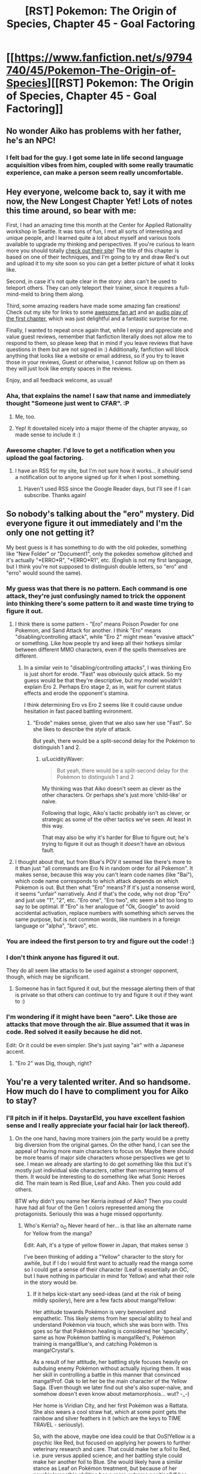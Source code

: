 #+TITLE: [RST] Pokemon: The Origin of Species, Chapter 45 - Goal Factoring

* [[https://www.fanfiction.net/s/9794740/45/Pokemon-The-Origin-of-Species][[RST] Pokemon: The Origin of Species, Chapter 45 - Goal Factoring]]
:PROPERTIES:
:Author: DaystarEld
:Score: 73
:DateUnix: 1498909662.0
:DateShort: 2017-Jul-01
:END:

** No wonder Aiko has problems with her father, he's an NPC!
:PROPERTIES:
:Author: CopperZirconium
:Score: 17
:DateUnix: 1498971602.0
:DateShort: 2017-Jul-02
:END:

*** I felt bad for the guy. I got some late in life second language acquisition vibes from him, coupled with some really traumatic experience, can make a person seem really uncomfortable.
:PROPERTIES:
:Author: empocariam
:Score: 7
:DateUnix: 1498977141.0
:DateShort: 2017-Jul-02
:END:


** Hey everyone, welcome back to, say it with me now, the New Longest Chapter Yet! Lots of notes this time around, so bear with me:

First, I had an amazing time this month at the Center for Applied Rationality workshop in Seattle. It was tons of fun, I met all sorts of interesting and unique people, and I learned quite a lot about myself and various tools available to upgrade my thinking and perspectives. If you're curious to learn more you should totally [[http://www.rationality.org/][check out their site]]! The title of this chapter is based on one of their techniques, and I'm going to try and draw Red's out and upload it to my site soon so you can get a better picture of what it looks like.

Second, in case it's not quite clear in the story: abra can't be used to teleport others. They can only teleport their trainer, since it requires a full-mind-meld to bring them along.

Third, some amazing readers have made some amazing fan creations! Check out my site for links to some [[http://daystareld.com/pokemon-fan-art/][awesome fan art]] and an [[https://soundcloud.com/user-598992923/pokemon-the-origin-of-species-ch-1-unreliable-predictions][audio play of the first chapter]], which was just delightful and a fantastic surprise for me.

Finally, I wanted to repeat once again that, while I enjoy and appreciate and value guest reviews, remember that fanfiction literally does not allow me to respond to them, so please keep that in mind if you leave reviews that have questions in them but are not signed in :) Additionally, fanfiction will block anything that looks like a website or email address, so if you try to leave those in your reviews, Guest or otherwise, I cannot follow up on them as they will just look like empty spaces in the reviews.

Enjoy, and all feedback welcome, as usual!
:PROPERTIES:
:Author: DaystarEld
:Score: 15
:DateUnix: 1498909795.0
:DateShort: 2017-Jul-01
:END:

*** Aha, that explains the name! I saw that name and immediately thought "Someone just went to CFAR". :P
:PROPERTIES:
:Author: abstractwhiz
:Score: 9
:DateUnix: 1498955282.0
:DateShort: 2017-Jul-02
:END:

**** Me, too.
:PROPERTIES:
:Author: TK17Studios
:Score: 5
:DateUnix: 1498983003.0
:DateShort: 2017-Jul-02
:END:


**** Yep! It dovetailed nicely into a major theme of the chapter anyway, so made sense to include it :)
:PROPERTIES:
:Author: DaystarEld
:Score: 2
:DateUnix: 1499149300.0
:DateShort: 2017-Jul-04
:END:


*** Awesome chapter. I'd love to get a notification when you upload the goal factoring.
:PROPERTIES:
:Author: masasin
:Score: 4
:DateUnix: 1498948245.0
:DateShort: 2017-Jul-02
:END:

**** I have an RSS for my site, but I'm not sure how it works... it /should/ send a notification out to anyone signed up for it when I post something.
:PROPERTIES:
:Author: DaystarEld
:Score: 5
:DateUnix: 1498948401.0
:DateShort: 2017-Jul-02
:END:

***** Haven't used RSS since the Google Reader days, but I'll see if I can subscribe. Thanks again!
:PROPERTIES:
:Author: masasin
:Score: 4
:DateUnix: 1498962342.0
:DateShort: 2017-Jul-02
:END:


** So nobody's talking about the "ero" mystery. Did everyone figure it out immediately and I'm the only one not getting it?

My best guess is it has something to do with the old pokedex, something like "New Folder" or "Document1", only the pokedex somehow glitched and it's actually "*ERRO*R", "*ERRO*R1", etc. (English is not my first language, but I think you're not supposed to distinguish double letters, so "ero" and "erro" would sound the same).
:PROPERTIES:
:Author: daydev
:Score: 10
:DateUnix: 1498942672.0
:DateShort: 2017-Jul-02
:END:

*** My guess was that there is no pattern. Each command is one attack, they're just confusingly named to trick the opponent into thinking there's some pattern to it and waste time trying to figure it out.
:PROPERTIES:
:Author: PositivePeter
:Score: 13
:DateUnix: 1498942971.0
:DateShort: 2017-Jul-02
:END:

**** I think there is some pattern - "Ero" means Poison Powder for one Pokemon, and Sand Attack for another. I think "Ero" means "disabling/controlling attack", while "Ero 2" might mean "evasive attack" or something. Like how people try and keep all their hotkeys similar between different MMO characters, even if the spells themselves are different.
:PROPERTIES:
:Author: Salivanth
:Score: 11
:DateUnix: 1498969552.0
:DateShort: 2017-Jul-02
:END:

***** In a similar vein to "disabling/controlling attacks", I was thinking Ero is just short for erode. "Fast" was obviously quick attack. So my guess would be that they're descriptive, but my model wouldn't explain Ero 2. Perhaps Ero stage 2, as in, wait for current status effects and erode the opponent's stamina.

I think determining Ero vs Ero 2 seems like it could cause undue hesitation in fast paced battling evironment.
:PROPERTIES:
:Author: LucidityWaver
:Score: 10
:DateUnix: 1498975641.0
:DateShort: 2017-Jul-02
:END:

****** "Erode" makes sense, given that we also saw her use "Fast". So she likes to describe the /style/ of attack.

But yeah, there would be a split-second delay for the Pokémon to distinguish 1 and 2.
:PROPERTIES:
:Author: thrawnca
:Score: 4
:DateUnix: 1499175718.0
:DateShort: 2017-Jul-04
:END:

******* u/LucidityWaver:
#+begin_quote
  But yeah, there would be a split-second delay for the Pokémon to distinguish 1 and 2
#+end_quote

My thinking was that Aiko doesn't seem as clever as the other characters. Or perhaps she's just more 'child-like' or naive.

Following that logic, Aiko's tactic probably isn't as clever, or strategic as some of the other tactics we've seen. At least in this way.

That may also be why it's harder for Blue to figure out; he's trying to figure it out as though it /doesn't/ have an obvious fault.
:PROPERTIES:
:Author: LucidityWaver
:Score: 3
:DateUnix: 1499226935.0
:DateShort: 2017-Jul-05
:END:


**** I thought about that, but from Blue's POV it seemed like there's more to it than just "all commands are Ero N in random order for all Pokemon". It makes sense, because this way you can't learn code names (like "Bai"), which code name corresponds to which attack depends on which Pokemon is out. But then what "Ero" means? If it's just a nonsense word, it seems "unfair" narratively. And if that's the code, why not drop "Ero" and just use "1", "2", etc. "Ero one", "Ero two", etc seem a bit too long to say to be optimal. If "Ero" is her analogue of "Ok, Google" to avoid accidental activation, replace numbers with something which serves the same purpose, but is not common words, like numbers in a foreign language or "alpha", "bravo", etc.
:PROPERTIES:
:Author: daydev
:Score: 6
:DateUnix: 1498973277.0
:DateShort: 2017-Jul-02
:END:


*** You are indeed the first person to try and figure out the code! :)
:PROPERTIES:
:Author: DaystarEld
:Score: 6
:DateUnix: 1498943581.0
:DateShort: 2017-Jul-02
:END:


*** I don't think anyone has figured it out.

They do all seem like attacks to be used against a stronger opponent, though, which may be significant.
:PROPERTIES:
:Author: thrawnca
:Score: 4
:DateUnix: 1499026382.0
:DateShort: 2017-Jul-03
:END:

**** Someone has in fact figured it out, but the message alerting them of that is private so that others can continue to try and figure it out if they want to :)
:PROPERTIES:
:Author: DaystarEld
:Score: 3
:DateUnix: 1499149372.0
:DateShort: 2017-Jul-04
:END:


*** I'm wondering if it might have been "aero". Like those are attacks that move through the air. Blue assumed that it was in code. Red solved it easily because he did not.

Edit: Or it could be even simpler. She's just saying "air" with a Japanese accent.
:PROPERTIES:
:Author: DCarrier
:Score: 5
:DateUnix: 1499124346.0
:DateShort: 2017-Jul-04
:END:

**** "Ero 2" was Dig, though, right?
:PROPERTIES:
:Author: thrawnca
:Score: 3
:DateUnix: 1499165455.0
:DateShort: 2017-Jul-04
:END:


** You're a very talented writer. And so handsome. How much do I have to compliment you for Aiko to stay?
:PROPERTIES:
:Author: leakycauldron
:Score: 20
:DateUnix: 1498917068.0
:DateShort: 2017-Jul-01
:END:

*** I'll pitch in if it helps. DaystarEld, you have excellent fashion sense and I really appreciate your facial hair (or lack thereof).
:PROPERTIES:
:Author: SometimesATroll
:Score: 12
:DateUnix: 1498919773.0
:DateShort: 2017-Jul-01
:END:

**** On the one hand, having more trainers join the party would be a pretty big diversion from the original games. On the other hand, I can see the appeal of having more main characters to focus on. Maybe there should be more teams of major side characters whose perspectives we get to see. I mean we already are starting to do get something like this but it's mostly just individual side characters, rather than recurring teams of them. It would be interesting to do something like what Sonic Heroes did. The main team is Red Blue, Leaf and Aiko. Then you could add others.

BTW why didn't you name her Kerria instead of Aiko? Then you could have had all four of the Gen 1 colors represented among the protagonists. Seriously this was a huge missed opportunity.
:PROPERTIES:
:Author: Sailor_Vulcan
:Score: 5
:DateUnix: 1498925210.0
:DateShort: 2017-Jul-01
:END:

***** Who's Kerria? o_O Never heard of her... is that like an alternate name for Yellow from the manga?

Edit: Aah, it's a type of yellow flower in Japan, that makes sense :)

I've been thinking of adding a "Yellow" character to the story for awhile, but if I do I would first want to actually read the manga some so I could get a sense of their character (Leaf is essentially an OC, but I have nothing in particular in mind for Yellow) and what their role in the story would be.
:PROPERTIES:
:Author: DaystarEld
:Score: 7
:DateUnix: 1498939695.0
:DateShort: 2017-Jul-02
:END:

****** If it helps kick-start any seed-ideas (and at the risk of being mildly spoilery), here are a few facts about manga!Yellow:

Her attitude towards Pokémon is very benevolent and empathetic. This likely stems from her special ability to heal and understand Pokémon via touch, which she was born with. This goes so far that Pokémon healing is considered her 'specialty', same as how Pokémon battling is manga!Red's, Pokémon training is manga!Blue's, and catching Pokémon is manga!Crystal's.

As a result of her attitude, her battling style focuses heavily on subduing enemy Pokémon without actually injuring them. It was her skill in controlling a battle in this manner that convinced manga!Prof. Oak to let her be the main character of the Yellow Saga. (Even though we later find out she's also super-naïve, and somehow doesn't even know about metamorphosis... wut? -_-)

Her home is Viridian City, and her first Pokémon was a Rattata. She also wears a cool straw hat, which at some point gets the rainbow and silver feathers in it (which are the keys to TIME TRAVEL - seriously).

So, with the above, maybe one idea could be that OoS!Yellow is a psychic like Red, but focused on applying her powers to further veterinary research and care. That could make her a foil to Red, i.e. pure versus applied science, and her battling style could make her another foil to Blue. She would likely have a similar stance as Leaf on Pokémon treatment, but because of her psychic/empathic abilities has a more extreme position? If her primary interest is in veterinary medicine, she could have an understanding of Pokémon biology that exceeds even what Red has studied in that field (specialist vs generalist).

Considering all of the above, she could maybe have a role to play whenever Pokémon biology/medicine/biomedical ethics/humane treatment/time travel (jk!) gets the limelight?
:PROPERTIES:
:Author: TheTrickFantasic
:Score: 3
:DateUnix: 1500398739.0
:DateShort: 2017-Jul-18
:END:

******* Ahh neat. As you kind of mention she does seem really similar to my version of Leaf, with her battle style and higher empathy, but I don't really know how Leaf in the manga is so maybe the distinction is a lot bigger.

Healing powers would be a massive break of how my world works (human psychics are not powerful enough to heal pokemon) but it could be worked in with just a lot of experience raising and taking care of them, which is very similar to Aiko.

I guess we'll see. I might actually just change her name to Kerria at this point XD
:PROPERTIES:
:Author: DaystarEld
:Score: 2
:DateUnix: 1500417442.0
:DateShort: 2017-Jul-19
:END:

******** Green (English translation) in the manga was initially a shady character. She's first introduced as a con-artist who dupes Red, and from there on has a supporting/anti-heroine role until things get really epic (outrageous) in Saffron City. She originally stole her Squirtle and Pokedex from Prof. Oak, and the conclusion to her character arc in the Red Saga is being forgiven after explaining why she turned to theft and scams.

#+begin_quote
  Healing powers would be a massive break of how my world works (human psychics are not powerful enough to heal pokemon)
#+end_quote

I remembered that, but I get how my post might have been misleading. I was thinking more along the lines of how the ESP aspects could be used for diagnosis, calming Pokémon during/prior/post treatment, and understanding the effects of treatments from the perspective of the patient Pokémon.
:PROPERTIES:
:Author: TheTrickFantasic
:Score: 2
:DateUnix: 1500497808.0
:DateShort: 2017-Jul-20
:END:


***** u/ketura:
#+begin_quote
  On the one hand, having more trainers join the party would be a pretty big diversion from the original games.
#+end_quote

Ah yes, we'd go from a 200% increase to a 300% increase. The originals all have only one person traveling, so claiming that /this/ of all things is a "big diversion" seems like blowing things out of proportion.
:PROPERTIES:
:Author: ketura
:Score: 5
:DateUnix: 1498946889.0
:DateShort: 2017-Jul-02
:END:

****** Dunno, the games are about solo journeys but the anime has teams of three and the manga has three main characters (at least the Red-centric arc).

I agree that adding another person isn't a huge change but disagree that three-person teams are out-of-canon.
:PROPERTIES:
:Author: waylandertheslayer
:Score: 4
:DateUnix: 1499030228.0
:DateShort: 2017-Jul-03
:END:

******* /shrugs/ he didn't say "canon", he said "games". I would agree with you, but it's not like the anime was ever capped at three characters either.
:PROPERTIES:
:Author: ketura
:Score: 3
:DateUnix: 1499034131.0
:DateShort: 2017-Jul-03
:END:


**** u/DaystarEld:
#+begin_quote
  you have excellent fashion sense
#+end_quote

This is probably the first time anyone's ever said that to me. I think it's fitting that it was done as a form of shameless pandering XD
:PROPERTIES:
:Author: DaystarEld
:Score: 4
:DateUnix: 1499097688.0
:DateShort: 2017-Jul-03
:END:


*** I think creators are probably /less/ likely to change their work when they have a bigger ego, so in actuality you're going about this all wrong. Not that I'm complaining :D
:PROPERTIES:
:Author: DaystarEld
:Score: 3
:DateUnix: 1499097563.0
:DateShort: 2017-Jul-03
:END:


** Well darn, it's looking more and more like Aiko won't be joining the crew. Of course, she could always pull a Her Dad and just say "I'm leaving. Bye." and then leave. Maybe she'll pull out some paper and decide that leaving is what fulfills her goals.
:PROPERTIES:
:Author: SometimesATroll
:Score: 9
:DateUnix: 1498914646.0
:DateShort: 2017-Jul-01
:END:


** Thanks for the great chapter!
:PROPERTIES:
:Author: owenshen24
:Score: 10
:DateUnix: 1498924140.0
:DateShort: 2017-Jul-01
:END:

*** Glad you liked it!
:PROPERTIES:
:Author: DaystarEld
:Score: 3
:DateUnix: 1498939747.0
:DateShort: 2017-Jul-02
:END:


** Another great chapter! You're very good at making character interactions have weight. Speaking of, though, that weight has done a number on my heartstrings. Why do you perpetuate this pain, YOU MONSTER
:PROPERTIES:
:Author: Zurrdroid
:Score: 8
:DateUnix: 1498930136.0
:DateShort: 2017-Jul-01
:END:

*** Thank you! And also mwahahaha!
:PROPERTIES:
:Author: DaystarEld
:Score: 4
:DateUnix: 1498939728.0
:DateShort: 2017-Jul-02
:END:


** I just had a crazy thought occur to me. Aiko's going to stay behind, and after the trio leave /that's/ when Giovanni will recruit her to be his spy, with the promise of funding her travel.
:PROPERTIES:
:Author: KnickersInAKnit
:Score: 6
:DateUnix: 1498932462.0
:DateShort: 2017-Jul-01
:END:

*** Red blue and green can probably fund her travel.
:PROPERTIES:
:Author: appropriate-username
:Score: 5
:DateUnix: 1498934775.0
:DateShort: 2017-Jul-01
:END:

**** with the promise of funding her father, maybe?
:PROPERTIES:
:Author: The_Magus_199
:Score: 10
:DateUnix: 1499111619.0
:DateShort: 2017-Jul-04
:END:


** Typo thread!
:PROPERTIES:
:Author: DaystarEld
:Score: 6
:DateUnix: 1498909801.0
:DateShort: 2017-Jul-01
:END:

*** "She's a good girl. When she's older, she'll be ready"->"She's a good girl. She is ready to go with you now"
:PROPERTIES:
:Author: CrystalShadow
:Score: 35
:DateUnix: 1498925951.0
:DateShort: 2017-Jul-01
:END:

**** Fixed, than-WAAAIT a minute!

Thanks for the laugh :)
:PROPERTIES:
:Author: DaystarEld
:Score: 11
:DateUnix: 1498938501.0
:DateShort: 2017-Jul-02
:END:


*** "A drips down Mr. Sakai's face." -> "A tear drips down Mr. Sakai's face."
:PROPERTIES:
:Author: Hermaan
:Score: 5
:DateUnix: 1498915659.0
:DateShort: 2017-Jul-01
:END:

**** Fixed!
:PROPERTIES:
:Author: DaystarEld
:Score: 3
:DateUnix: 1498938512.0
:DateShort: 2017-Jul-02
:END:


*** "bring their out for socializing" -> "bring theirs out for socializing"
:PROPERTIES:
:Author: CarVac
:Score: 4
:DateUnix: 1498912178.0
:DateShort: 2017-Jul-01
:END:

**** Fixed, thank you!
:PROPERTIES:
:Author: DaystarEld
:Score: 3
:DateUnix: 1498938964.0
:DateShort: 2017-Jul-02
:END:


*** "causing Re to" -> "causing Red to"
:PROPERTIES:
:Author: CarVac
:Score: 3
:DateUnix: 1498912884.0
:DateShort: 2017-Jul-01
:END:

**** Fixed, thanks!
:PROPERTIES:
:Author: DaystarEld
:Score: 3
:DateUnix: 1498938969.0
:DateShort: 2017-Jul-02
:END:


*** Celadon -> Cerulean
:PROPERTIES:
:Author: KnickersInAKnit
:Score: 4
:DateUnix: 1498919550.0
:DateShort: 2017-Jul-01
:END:

**** Fixed!
:PROPERTIES:
:Author: DaystarEld
:Score: 3
:DateUnix: 1498938973.0
:DateShort: 2017-Jul-02
:END:


*** Leaf stares horror -> Leaf stares in horror
:PROPERTIES:
:Author: Grasmel
:Score: 4
:DateUnix: 1498925133.0
:DateShort: 2017-Jul-01
:END:

**** Fixed!
:PROPERTIES:
:Author: DaystarEld
:Score: 3
:DateUnix: 1498938978.0
:DateShort: 2017-Jul-02
:END:


*** ", and if some of them might be able to learn from"

--------------

"They sit in silence for a while as Red's mind drifts to her own fights with her mother. Should he ask about their relationship more? Or would she rather just let it go?"

Not a typo but IMO possibly the most confusing sentence thus far in the chapter. Too many unclear perspectives.

--------------

"With one foot on the pedal, then turns back to the others."

--------------

I'd say an above average chapter overall though, well done.
:PROPERTIES:
:Author: appropriate-username
:Score: 4
:DateUnix: 1498931898.0
:DateShort: 2017-Jul-01
:END:

**** All fixed, and thank you!
:PROPERTIES:
:Author: DaystarEld
:Score: 5
:DateUnix: 1498938984.0
:DateShort: 2017-Jul-02
:END:

***** u/appropriate-username:
#+begin_quote
  Or would she rather just let it go?
#+end_quote

The story piece is clearer now but the "she" here is still ambiguous since the sentence is about two women. Also, without the "she rather /I/ just let it go," or something to that effect, the sentence looks like Leaf is doing the letting go. Something like "Or would Leaf appreciate it if I dropped the subject entirely?" or "Or would Leaf rather I forget about the whole thing?" or "Should I just let go of the topic?" or "Or would Leaf prefer not to talk about it?" or similar would work better, IMO; that way, the reader won't have to pull out of the story to try to figure out who is doing what.
:PROPERTIES:
:Author: appropriate-username
:Score: 4
:DateUnix: 1498942567.0
:DateShort: 2017-Jul-02
:END:

****** Okay, edited it again!
:PROPERTIES:
:Author: DaystarEld
:Score: 3
:DateUnix: 1498948355.0
:DateShort: 2017-Jul-02
:END:

******* Looks good to me.
:PROPERTIES:
:Author: appropriate-username
:Score: 2
:DateUnix: 1498954573.0
:DateShort: 2017-Jul-02
:END:


*** When Red was explaining what it was like to be psychic to his mother by comparing it to be deaf person being able to hear:

#+begin_quote
  Red smiles ruefully. "It's pretty amazing. Like... I don't know, getting a hearing implant must be, for someone born deaf. But it's a lot of hard work too, and I still can't do a lot of things I thought I'd be able to. I can't even lift a stupid rock."
#+end_quote

I would advise against that metaphor. Cochlear implants are a subject of controversy in the Deaf culture since they often view it as 'forcing' people to fit in when for those who are born deaf and receive the implants late in life (not hearing aids though since they don't require surgeries). It takes years of practice and hearing therapy to be able to hear as well as a hearing person (if ever). For many Deaf, they are skeptical of the 'benefits' that cochlear implants bring. While they don't have issue with teens or adults choosing to get them of their own volition, there are issues with hearing parents deciding that their deaf child should get the implants to be "cured". For example in the media about cochlear implants, we almost always see the parents gushing about the implants, but the children are rarely shown being asked for their opinions before or after.

If you did want to use a metaphor with controversial implications just like how there is controversy associated with psychics in your story, then it's a very good choice. But if you simply wanted to use an analogy of using a sense for the first time, then I would recommend the blind seeing color for the first time instead.

Whoops, I went off in a tangent. I'm fine with the metaphor itself, but I thought you might want to know about any potential issues with it and I'm willing to answer any qeustions you may have.
:PROPERTIES:
:Author: xamueljones
:Score: 4
:DateUnix: 1499111633.0
:DateShort: 2017-Jul-04
:END:

**** So this is actually something I'm aware of but did not in this case use intentionally to parallel the controversy about psychics, which makes me feel like I should change it for that reason, while at the same time I'm still navigating how I feel about it and whether including it with such muddled intentions does it justice.

For now I think I'm going to keep it in because I know how /Red/ would react to the idea that medically curing a disability isn't an obvious and uncomplicated good. (Which may be in part influenced by the much more advanced medical technologies available in the Pokemon world, but may not be too).

I do thank you for bringing it up so I could think about it more, though!
:PROPERTIES:
:Author: DaystarEld
:Score: 4
:DateUnix: 1499121996.0
:DateShort: 2017-Jul-04
:END:


*** "So, once I've got my goals and my negatives, I can either start checking new actions against this one to see if they fulfill all the same goals but have less negatives, or have the same amount of negatives but fulfill more goals."

Either <action with two outcomes> or <the second outcome>
:PROPERTIES:
:Author: DerSaidin
:Score: 3
:DateUnix: 1498988366.0
:DateShort: 2017-Jul-02
:END:

**** Mind clarifying this?
:PROPERTIES:
:Author: DaystarEld
:Score: 2
:DateUnix: 1499021263.0
:DateShort: 2017-Jul-02
:END:

***** Should be this

"So, once I've got my goals and my negatives, I can start checking new actions against this one to see if they either fulfill all the same goals but have less negatives, or have the same amount of negatives but fulfill more goals."
:PROPERTIES:
:Author: DerSaidin
:Score: 3
:DateUnix: 1499031039.0
:DateShort: 2017-Jul-03
:END:

****** Ah, I see, fixed!
:PROPERTIES:
:Author: DaystarEld
:Score: 3
:DateUnix: 1499032642.0
:DateShort: 2017-Jul-03
:END:


*** "I'm mostly just talking out loud" - should be "thinking", but you can blame this one on Leaf's tiredness.
:PROPERTIES:
:Author: thrawnca
:Score: 3
:DateUnix: 1498996790.0
:DateShort: 2017-Jul-02
:END:

**** Fixed, thanks!
:PROPERTIES:
:Author: DaystarEld
:Score: 3
:DateUnix: 1499021020.0
:DateShort: 2017-Jul-02
:END:


*** Ch 42

#+begin_quote
  The language of his original research paper was too focused on trying to support his hypothesis of a correlation between Other and psychic ability. He also felt misrepresented the meaning of his p-value, considering the lack of statistical significance.
#+end_quote

I think there's something missing before misrepresented.

#+begin_quote
  Well, if this pattern holds up, you won't have to worry about that any more. It might take you a bit to convince a paper to pay attention, but the journal boards aren't stupid enough to ignore something like this.
#+end_quote

‘convince a paper'?
:PROPERTIES:
:Author: Laborbuch
:Score: 2
:DateUnix: 1500050608.0
:DateShort: 2017-Jul-14
:END:

**** Both fixed, thanks!
:PROPERTIES:
:Author: DaystarEld
:Score: 2
:DateUnix: 1500064411.0
:DateShort: 2017-Jul-15
:END:


*** "fiddling with his helmet" -> "fiddles with his helmet"
:PROPERTIES:
:Author: nipplelightpride
:Score: 2
:DateUnix: 1500433070.0
:DateShort: 2017-Jul-19
:END:

**** I think it's okay as is, no? He thinks as he fiddles with his helmet, then puts it on. If I say "thinks, fiddles with his helmet, then puts it on" it sound like he thinks first, then fiddles with his helmet after thinking.
:PROPERTIES:
:Author: DaystarEld
:Score: 2
:DateUnix: 1500436906.0
:DateShort: 2017-Jul-19
:END:

***** Maybe? It's a bit weird to refer to the helmet as "it" when the word "helmet" is in something that reads as a nonessential phrase. That's why I read it as more of a series of events.
:PROPERTIES:
:Author: nipplelightpride
:Score: 2
:DateUnix: 1500444831.0
:DateShort: 2017-Jul-19
:END:

****** Ahh, I see what you mean. Yeah that is a bit awkward, I'll see if I can reword it, thanks!
:PROPERTIES:
:Author: DaystarEld
:Score: 2
:DateUnix: 1500450146.0
:DateShort: 2017-Jul-19
:END:


** " I've never had to win their loyalty: they gave it to me from what I've accomplished, from my legend."

This /is/ winning their loyalty, isn't it?
:PROPERTIES:
:Author: DerSaidin
:Score: 6
:DateUnix: 1498989096.0
:DateShort: 2017-Jul-02
:END:

*** I think the point is that Blue needs their loyalty to achieve his goals while prof. Oak got it as a side effect from his accomplishments.
:PROPERTIES:
:Author: JulianDelphiki2
:Score: 9
:DateUnix: 1498992366.0
:DateShort: 2017-Jul-02
:END:


*** It's not from any personal interaction, though. He didn't have to specifically work with John Smith and earn his trust through friendship or leadership; John just implicitly trusted the hero. Not immediately useful for advising Blue.
:PROPERTIES:
:Author: thrawnca
:Score: 7
:DateUnix: 1498996429.0
:DateShort: 2017-Jul-02
:END:


** I really enjoy your writing, my only complaint is that I hate waiting for the next to be released! I know some have said they think adding Aiko to the story would make for too many perspectives and possibly drag out the story. I agree, but I also like her! I thought that maybe she would work well as a constant side character the way she has been so far. You may have already considered this, but I wanted to mention it. Whatever happens, the story is still awesome and I can't wait for the next chapter!
:PROPERTIES:
:Author: ShadyKage
:Score: 6
:DateUnix: 1499022188.0
:DateShort: 2017-Jul-02
:END:

*** Thank you, glad you enjoyed it! And believe me, I hate waiting for the next chapter too ;)
:PROPERTIES:
:Author: DaystarEld
:Score: 3
:DateUnix: 1499023181.0
:DateShort: 2017-Jul-02
:END:


** "When we get to Vermilion," he eventually says, "after the cruise, you should find a ride back to Unova and set an abra teleport there. Then you can come back and go visit whenever you want."

Red should have taken a ride back to Pallet town with Prof. Oak to do this himself. If he sets an Abra to TP to their current location, he can override that with a new location later, right?
:PROPERTIES:
:Author: DerSaidin
:Score: 4
:DateUnix: 1498990895.0
:DateShort: 2017-Jul-02
:END:

*** Yes, but his mom isn't in Pallet anymore :) Also he only has two abra for personal use, and he's keeping one registered to Bill's.
:PROPERTIES:
:Author: DaystarEld
:Score: 4
:DateUnix: 1499013652.0
:DateShort: 2017-Jul-02
:END:


** Anyone else get an "animal hoarder" feeling from her dad?
:PROPERTIES:
:Author: sidhe3141
:Score: 5
:DateUnix: 1499152178.0
:DateShort: 2017-Jul-04
:END:


** Hey, just picked up the story on Sunday and ended up binging it until I caught up. I just wanted you to know that I really enjoy your take on the world of pokemon. It's fascinating to have a game I grew up playing as a kid re-contextualized as a truly dangerous and fleshed out world. It reminds of when people talk about doing the Nuzlocke challenge in the games. I hadn't really thought about the more emotional implications behind it until you're serial made me look at it from a more realistic point of view. I'm looking forward to the next chapter!
:PROPERTIES:
:Author: GriffinJ
:Score: 4
:DateUnix: 1499148999.0
:DateShort: 2017-Jul-04
:END:

*** Thank you, I'm glad you've enjoyed it so much!
:PROPERTIES:
:Author: DaystarEld
:Score: 3
:DateUnix: 1499149134.0
:DateShort: 2017-Jul-04
:END:


** Hey, I'm a bit late to the party but I realized that I haven't been commenting much lately and since I feel guilty about it I wanted to leave my own small contribution! This story is always the highlight of the start of a new month for me and it really has grown into something special. This chapter allowed the main characters to look into their character arcs, in a way, in order to decide which direction -they- wanna go. It's as if you, the author, were giving them the freedom to choose their own path as opposed to letting the demands of the plot to dictate it. It might be an illusion, but it's (super) effective!

Red's conflict with his mother seems a bit petty at first, but then you realize it holds a sense of familiarity. It's actually a fairly realistic teen-parent conflict moment in its scope and execution. Concerning Red's future, I am really exited about his finding some big mystery or problem to work on: right now his research has been for the sake of the research itself, but when he finds something he's truly passionate about (for whatever reason) this focus will move on to the object itself. The psychic interludes are always a joy to read.

As for Blue, his character establishing moments with his grandpa were truly heartwarming and showed a softer side of him. He's still my favorite character to read about because I'm a sucker for this kind of ambition-driven rise to greatness journey, so I'm ready to enjoy the Blue ride!

Finally, Leaf is where the story has unexpectedly grown on me the most: I went from being pretty uninterested in her character and story arc in general to genuinely enjoying it. I think it has some great potential, conspiracies aside, to highlight some of the ethical grey zones of the pokemon universe, while making her question her own firm and somewhat black-and-white beliefs at the same time. That would truly be awesome.

I think that's all for now..oh yeah, the new character! I kinda like her, but I feel like I am supposed to like her and sympathize with her, which makes me want to not like her despite it. Yet I also have the feeling she might have some hidden depths after all. By the way, is her father supposed to represent the pokemon daycare from the games?
:PROPERTIES:
:Author: Golden_Magician
:Score: 3
:DateUnix: 1499327246.0
:DateShort: 2017-Jul-06
:END:

*** u/DaystarEld:
#+begin_quote
  It might be an illusion, but it's (super) effective!
#+end_quote

Made me smile :) Glad you enjoyed the chapter!

#+begin_quote
  I kinda like her, but I feel like I am supposed to like her and sympathize with her, which makes me want to not like her despite it.
#+end_quote

Manipulative? Me? Nooo, perish the thought >.>

#+begin_quote
  By the way, is her father supposed to represent the pokemon daycare from the games?
#+end_quote

Yep!

Thanks for the review!
:PROPERTIES:
:Author: DaystarEld
:Score: 3
:DateUnix: 1499331229.0
:DateShort: 2017-Jul-06
:END:


** I'm looking forward to hearing more of the story of Nobunga - 'historical' pokemon use could be really interesting to flesh out a little!
:PROPERTIES:
:Author: BabaGannoosh
:Score: 2
:DateUnix: 1499701734.0
:DateShort: 2017-Jul-10
:END:

*** Yeah, I've been thinking about writing a chapter that's an excerpt from it, but it's one of those things that would really just slow the story down. I agree that it would be a cool time period of the pokemon world to explore :)
:PROPERTIES:
:Author: DaystarEld
:Score: 2
:DateUnix: 1499717599.0
:DateShort: 2017-Jul-11
:END:

**** Yeah - I think it's fertile material for a fanfic-er with a good imagination to explore
:PROPERTIES:
:Author: BabaGannoosh
:Score: 2
:DateUnix: 1499734251.0
:DateShort: 2017-Jul-11
:END:
